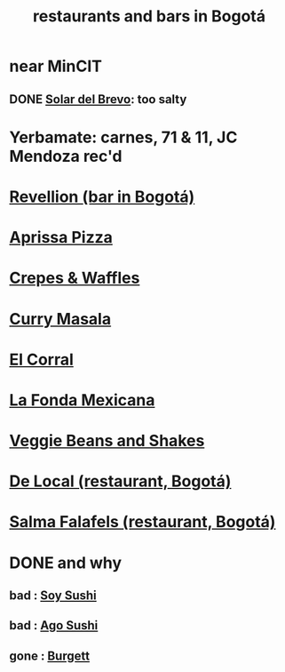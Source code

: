 :PROPERTIES:
:ID:       7c28ad7b-347f-49d9-b999-764bf1b9ec73
:ROAM_ALIASES: "Bogotá bars and restaurants" "bars and restaurants in Bogotá"
:END:
#+title: restaurants and bars in Bogotá
* near MinCIT
** DONE [[id:96990aa2-79ea-4a17-abeb-bd799a8c4899][Solar del Brevo]]: too salty
* Yerbamate: carnes, 71 & 11, JC Mendoza rec'd
* [[id:4223b1b6-2b62-4067-adcc-bddaac620a11][Revellion (bar in Bogotá)]]
* [[id:029e7a57-e916-445e-9cbd-f43bf79ffd42][Aprissa Pizza]]
* [[id:cff8a594-c16a-4d23-a17a-f882c220a083][Crepes & Waffles]]
* [[id:6c80a13f-b198-4827-b613-622a8cc689a3][Curry Masala]]
* [[id:e75df69c-1c79-4e74-9cf8-23ef3eab95c1][El Corral]]
* [[id:f1f88342-7fbd-42e5-a81c-1284474e39e3][La Fonda Mexicana]]
* [[id:5be8705b-653c-4053-8765-c7776569c053][Veggie Beans and Shakes]]
* [[id:070ad01d-2412-4844-ba71-2a75cd5f539a][De Local (restaurant, Bogotá)]]
* [[id:d34240fb-8863-4161-8db4-4738881b5b13][Salma Falafels (restaurant, Bogotá)]]
* DONE and why
** bad : [[id:bfd0e1a8-c16b-4178-b148-c81387e4c36d][Soy Sushi]]
** bad : [[id:e1d277a0-0917-4794-855d-126e68c61e95][Ago Sushi]]
** gone : [[id:9617bd25-c221-4fa7-87fe-3f85e6d72c58][Burgett]]
